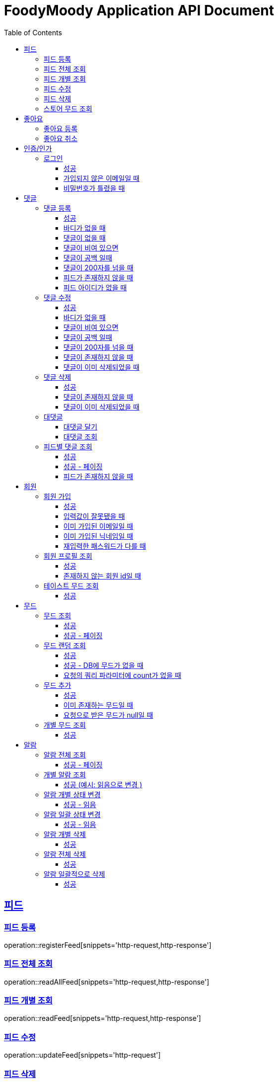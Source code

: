 = FoodyMoody Application API Document
:doctype: book
:icons: font
:source-highlighter: highlightjs
:toc: left
:toclevels: 3
:sectlinks:

[[feed]]
== 피드

=== 피드 등록
operation::registerFeed[snippets='http-request,http-response']

=== 피드 전체 조회
operation::readAllFeed[snippets='http-request,http-response']

=== 피드 개별 조회
operation::readFeed[snippets='http-request,http-response']

=== 피드 수정
operation::updateFeed[snippets='http-request']

=== 피드 삭제
operation::deleteFeed[snippets='http-request']

=== 스토어 무드 조회
operation::readAllStoreMood[snippets='http-request,http-response']

[[like]]
== 좋아요

=== 좋아요 등록
operation::like[snippets='http-request,http-response']

=== 좋아요 취소
operation::unLike[snippets='http-request,http-response']

[[auth]]
== 인증/인가

=== 로그인

==== 성공

operation::login_success[snippets='http-request,http-response']

==== 가입되지 않은 이메일일 때

operation::login_failedByUnregisteredEmail[snippets='http-response']

==== 비밀번호가 틀렸을 때

operation::login_failedByWrongPassword[snippets='http-response']


[[comment]]
== 댓글

=== 댓글 등록

==== 성공

operation::comment_register_success[snippets='http-request,http-response']

==== 바디가 없을 때

operation::comment_register_failed_by_request_body_not_exists[snippets='http-response']

==== 댓글이 없을 때

operation::comment_register_failed_by_content_not_exists[snippets='http-response']

==== 댓글이 비여 있으면

operation::comment_register_failed_by_content_is_empty[snippets='http-response']

==== 댓글이 공백 일때

operation::comment_register_failed_by_content_is_blank[snippets='http-response']

==== 댓글이 200자를 넘을 때

operation::comment_register_failed_by_content_is_larger_than_200[snippets='http-response']

==== 피드가 존재하지 않을 때

operation::comment_register_failed_by_feed_not_exists[snippets='http-response']

==== 피드 아이디가 없을 때

operation::comment_register_failed_by_feed_id_not_exists[snippets='http-response']

=== 댓글 수정

==== 성공

operation::comment_edit_success[snippets='http-request,http-response']

==== 바디가 없을 때

operation::comment_edit_failed_by_request_body_not_exists[snippets='http-response']

==== 댓글이 비여 있으면

operation::editComment_failed_by_content_is_empty[snippets='http-response']

==== 댓글이 공백 일때

operation::comment_edit_failed_by_content_is_blank[snippets='http-response']

==== 댓글이 200자를 넘을 때

operation::comment_edit_failed_by_content_is_larger_than_200[snippets='http-response']

==== 댓글이 존재하지 않을 때

operation::comment_edit_failed_by_comment_not_exists[snippets='http-response']

==== 댓글이 이미 삭제되었을 때

operation::comment_edit_failed_by_comment_is_deleted[snippets='http-response']

=== 댓글 삭제

==== 성공

operation::comment_delete_success[snippets='http-request,http-response']

==== 댓글이 존재하지 않을 때

operation::comment_delete_failed_by_comment_not_exists[snippets='http-response']

==== 댓글이 이미 삭제되었을 때

operation::comment_delete_failed_by_comment_is_deleted[snippets='http-response']

=== 대댓글

==== 대댓글 달기

operation::comment_reply_success[snippets='http-request,http-response']

==== 대댓글 조회

operation::comment_reply_fetch_success[snippets='http-request,http-response']

=== 피드별 댓글 조회

==== 성공

operation::comments_fetch_success[snippets='http-request,http-response']

==== 성공 - 페이징

operation::comments_fetch_with_page_success[snippets='http-request,http-response']

==== 피드가 존재하지 않을 때

operation::comments_fetch_failed_by_feed_id_not_exists[snippets='http-response']

[[member]]
== 회원

=== 회원 가입

==== 성공

operation::signupMember_success[snippets='http-request,http-response']

==== 입력값이 잘못됐을 때

operation::signupMember_failedByMultipleInvalidInput[snippets='http-response']

==== 이미 가입된 이메일일 때

operation::signupMember_failedByDuplicateEmail[snippets='http-response']

==== 이미 가입된 닉네임일 때

operation::signupMember_failedByDuplicateNickname[snippets='http-response']

==== 재입력한 패스워드가 다를 때

operation::signupMember_failedByReconfirmPasswordUnmatch[snippets='http-response']

=== 회원 프로필 조회

==== 성공

operation::fetchMemberProfile_success[snippets='http-request,http-response']

==== 존재하지 않는 회원 id일 때

operation::fetchMemberProfile_failedByIdNotFound[snippets='http-response']

=== 테이스트 무드 조회

==== 성공

operation::fetchAllTasteMoods_success[snippets='http-request,http-response']

[[mood]]
== 무드

=== 무드 조회

==== 성공

operation::fetchSliceMood_success[snippets='http-request,http-response']

==== 성공 - 페이징

operation::fetchSliceMood_whenPageAndSizeExists_success[snippets='http-request,http-response']

=== 무드 랜덤 조회

==== 성공

operation::fetchRandomMood_success[snippets='http-request,http-response']

==== 성공 - DB에 무드가 없을 때

operation::fetchRandomMood_whenMoodNotExists_success[snippets='http-response']

==== 요청의 쿼리 파라미터에 count가 없을 때

operation::fetchRandomMood_failedByCountNull[snippets='http-request,http-response']

=== 무드 추가

==== 성공

operation::registerMood_success[snippets='http-request,http-response']

==== 이미 존재하는 무드일 때

operation::registerMood_failedByDuplicateName[snippets='http-response']

==== 요청으로 받은 무드가 null일 때

operation::registerMood_failedByNullName[snippets='http-response']

=== 개별 무드 조회

==== 성공

operation::findMoodyById_success[snippets='http-request,http-response']




[[notification]]
== 알람

=== 알람 전체 조회

==== 성공 - 페이징

operation::notification_request_all_success[snippets='http-request,http-response']

=== 개별 알람 조회

==== 성공 (예시: 읽음으로 변경 )

operation::notification_request_single_success[snippets='http-request,http-response']

=== 알람 개별 상태 변경

==== 성공 - 읽음

operation::notification_change_status_success[snippets='http-request,http-response']

=== 알람 일괄 상태 변경

==== 성공 - 읽음

operation::notification_change_all_status_success[snippets='http-request,http-response']

=== 알람 개별 삭제

==== 성공

operation::notification_delete_success[snippets='http-request,http-response']

=== 알람 전체 삭제

==== 성공

operation::notification_delete_all_success[snippets='http-request,http-response']

=== 알람 일괄적으로 삭제

==== 성공

operation::notification_delete_notification_list_success[snippets='http-request,http-response']
